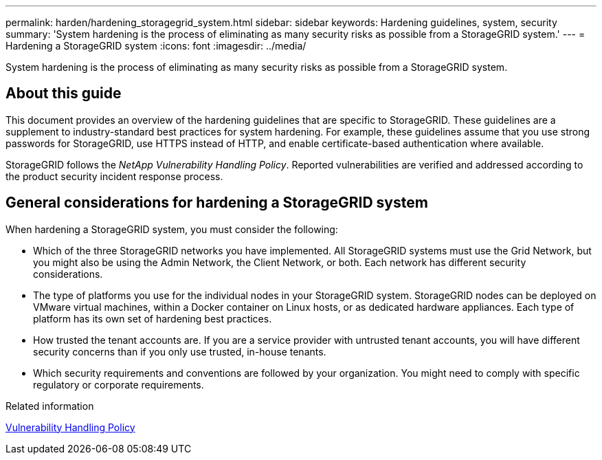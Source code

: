 ---
permalink: harden/hardening_storagegrid_system.html
sidebar: sidebar
keywords: Hardening guidelines, system, security
summary: 'System hardening is the process of eliminating as many security risks as possible from a StorageGRID system.'
---
= Hardening a StorageGRID system
:icons: font
:imagesdir: ../media/

[.lead]
System hardening is the process of eliminating as many security risks as possible from a StorageGRID system.

== About this guide

This document provides an overview of the hardening guidelines that are specific to StorageGRID. These guidelines are a supplement to industry-standard best practices for system hardening. For example, these guidelines assume that you use strong passwords for StorageGRID, use HTTPS instead of HTTP, and enable certificate-based authentication where available.

StorageGRID follows the _NetApp Vulnerability Handling Policy_. Reported vulnerabilities are verified and addressed according to the product security incident response process.

== General considerations for hardening a StorageGRID system

When hardening a StorageGRID system, you must consider the following:

* Which of the three StorageGRID networks you have implemented. All StorageGRID systems must use the Grid Network, but you might also be using the Admin Network, the Client Network, or both. Each network has different security considerations.
* The type of platforms you use for the individual nodes in your StorageGRID system. StorageGRID nodes can be deployed on VMware virtual machines, within a Docker container on Linux hosts, or as dedicated hardware appliances. Each type of platform has its own set of hardening best practices.
* How trusted the tenant accounts are. If you are a service provider with untrusted tenant accounts, you will have different security concerns than if you only use trusted, in-house tenants.
* Which security requirements and conventions are followed by your organization. You might need to comply with specific regulatory or corporate requirements.

.Related information

https://security.netapp.com/policy/[Vulnerability Handling Policy]
